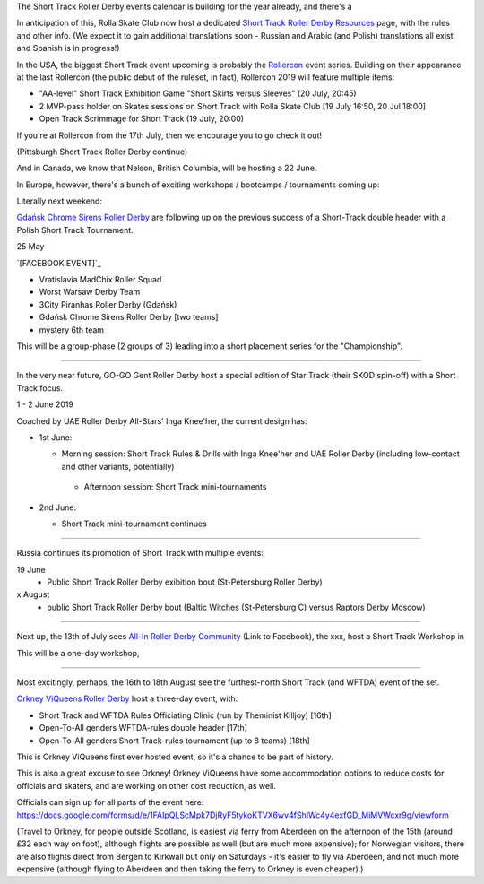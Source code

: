 .. title: Upcoming European Short Track Events (June-August 2019)
.. slug: upcoming-short-track-2019
.. date: 2019-05-18 10:00:00 UTC+01:00
.. tags: short track roller derby, belgian roller derby, orkney viqueens, go-go gent, all-in roller derby community, uk roller derby, tournament, bootcamp, officiating, uae roller derby all-stars
.. category:
.. link:
.. description:
.. type: text
.. author: aoanla

The Short Track Roller Derby events calendar is building for the year already, and there's a

In anticipation of this, Rolla Skate Club now host a dedicated `Short Track Roller Derby Resources`_ page, with the rules and other info. (We expect it to gain additional translations soon - Russian and Arabic (and Polish) translations all exist, and Spanish is in progress!)

.. _Short Track Roller Derby Resources: https://rollaskateclub.com/short-track-roller-derby-resources/

In the USA, the biggest Short Track event upcoming is probably the `Rollercon`_ event series. Building on their appearance at the last Rollercon (the public debut of the ruleset, in fact), Rollercon 2019 will feature multiple items:

.. _Rollercon: http://rollercon.com

- "AA-level" Short Track Exhibition Game "Short Skirts versus Sleeves" (20 July, 20:45)
- 2 MVP-pass holder on Skates sessions on Short Track with Rolla Skate Club [19 July 16:50, 20 Jul 18:00]
- Open Track Scrimmage for Short Track (19 July, 20:00)

If you're at Rollercon from the 17th July, then we encourage you to go check it out!

(Pittsburgh Short Track Roller Derby continue)

And in Canada, we know that Nelson, British Columbia, will be hosting a 22 June.

In Europe, however, there's a bunch of exciting workshops / bootcamps / tournaments coming up:

Literally next weekend:

`Gdańsk Chrome Sirens Roller Derby`_ are following up on the previous success of a Short-Track double header with a Polish Short Track Tournament.

.. _Gdańsk Chrome Sirens Roller Derby:

25 May

`[FACEBOOK EVENT]`_

.. __: https://www.facebook.com/events/2269056513308318/


- Vratislavia MadChix Roller Squad
- Worst Warsaw Derby Team
- 3City Piranhas Roller Derby (Gdańsk)
- Gdańsk Chrome Sirens Roller Derby [two teams]
- mystery 6th team

This will be a group-phase (2 groups of 3) leading into a short placement series for the "Championship".

++++

In the very near future, GO-GO Gent Roller Derby host a special edition of Star Track (their SKOD spin-off) with a Short Track focus.

1 - 2 June 2019

Coached by UAE Roller Derby All-Stars' Inga Knee'her, the current design has:

- 1st June:

  - Morning session: Short Track Rules & Drills with Inga Knee'her and UAE Roller Derby (including low-contact and other variants, potentially)
   - Afternoon session: Short Track mini-tournaments

- 2nd June:

  - Short Track mini-tournament continues

++++

Russia continues its promotion of Short Track with multiple events:

19 June
 - Public Short Track Roller Derby exibition bout (St-Petersburg Roller Derby)

x August
 - public Short Track Roller Derby bout (Baltic Witches (St-Petersburg C) versus Raptors Derby Moscow)

++++

Next up, the 13th of July sees `All-In Roller Derby Community`_ (Link to Facebook), the xxx, host a
Short Track Workshop in

.. _All-In Roller Derby Community: https://www.facebook.com/allin.crd/

This will be a one-day workshop,

++++

Most excitingly, perhaps, the 16th to 18th August see the furthest-north Short Track (and WFTDA) event of the set.

`Orkney ViQueens Roller Derby`_ host a three-day event, with:

.. _Orkney ViQueens Roller Derby:

- Short Track and WFTDA Rules Officiating Clinic (run by Theminist Killjoy) [16th]
- Open-To-All genders WFTDA-rules double header [17th]
- Open-To-All genders Short Track-rules tournament (up to 8 teams) [18th]

This is Orkney ViQueens first ever hosted event, so it's a chance to be part of history.

This is also a great excuse to see Orkney! Orkney ViQueens have some accommodation options to reduce costs for officials and skaters, and are working on other cost reduction, as well.

Officials can sign up for all parts of the event here: https://docs.google.com/forms/d/e/1FAIpQLScMpk7DjRyF5tykoKTVX6wv4fShIWc4y4exfGD_MiMVWcxr9g/viewform

(Travel to Orkney, for people outside Scotland, is easiest via ferry from Aberdeen on the afternoon of the 15th (around £32 each way on foot), although flights are possible as well (but are much more expensive); for Norwegian visitors, there are also flights direct from Bergen to Kirkwall but only on Saturdays - it's easier to fly via Aberdeen, and not much more expensive (although flying to Aberdeen and then taking the ferry to Orkney is even cheaper).)
